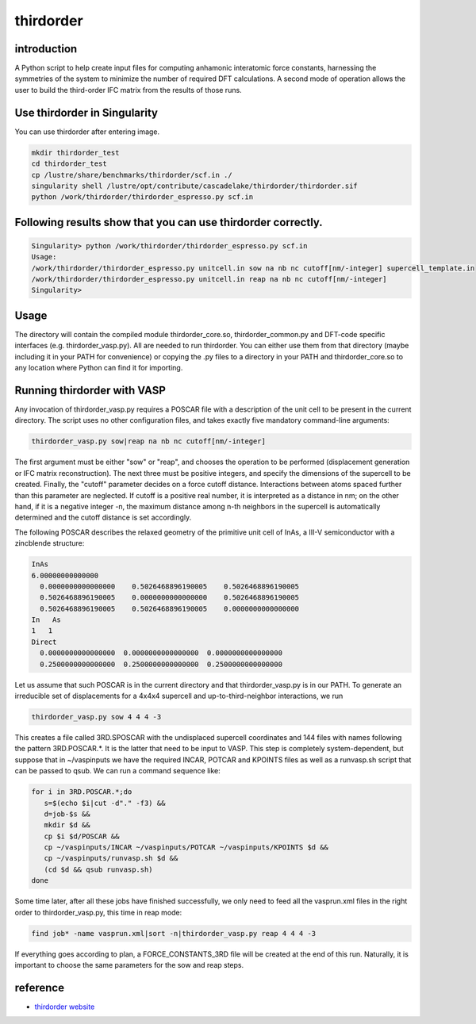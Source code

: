 .. _thirdorder:

thirdorder
===========

introduction
-------------

A Python script to help create input files for computing anhamonic interatomic force constants, harnessing the symmetries of the system to minimize the number of required DFT calculations. A second mode of operation allows the user to build the third-order IFC matrix from the results of those runs.

Use thirdorder in Singularity
-----------------------------

You can use thirdorder after entering image.

.. code:: bash

   mkdir thirdorder_test
   cd thirdorder_test
   cp /lustre/share/benchmarks/thirdorder/scf.in ./
   singularity shell /lustre/opt/contribute/cascadelake/thirdorder/thirdorder.sif
   python /work/thirdorder/thirdorder_espresso.py scf.in

Following results show that you can use thirdorder correctly.
-------------------------------------------------------------

.. code:: bash

   Singularity> python /work/thirdorder/thirdorder_espresso.py scf.in
   Usage:
   /work/thirdorder/thirdorder_espresso.py unitcell.in sow na nb nc cutoff[nm/-integer] supercell_template.in
   /work/thirdorder/thirdorder_espresso.py unitcell.in reap na nb nc cutoff[nm/-integer]
   Singularity>

Usage
-----

The directory will contain the compiled module thirdorder_core.so, thirdorder_common.py and DFT-code specific interfaces (e.g. thirdorder_vasp.py). All are needed to run thirdorder. You can either use them from that directory (maybe including it in your PATH for convenience) or copying the .py files to a directory in your PATH and thirdorder_core.so to any location where Python can find it for importing.

Running thirdorder with VASP
-----------------------------

Any invocation of thirdorder_vasp.py requires a POSCAR file with a description of the unit cell to be present in the current directory. The script uses no other configuration files, and takes exactly five mandatory command-line arguments:

.. code:: bash

   thirdorder_vasp.py sow|reap na nb nc cutoff[nm/-integer]

The first argument must be either "sow" or "reap", and chooses the operation to be performed (displacement generation or IFC matrix reconstruction). The next three must be positive integers, and specify the dimensions of the supercell to be created. Finally, the "cutoff" parameter decides on a force cutoff distance. Interactions between atoms spaced further than this parameter are neglected. If cutoff is a positive real number, it is interpreted as a distance in nm; on the other hand, if it is a negative integer -n, the maximum distance among n-th neighbors in the supercell is automatically determined and the cutoff distance is set accordingly.

The following POSCAR describes the relaxed geometry of the primitive unit cell of InAs, a III-V semiconductor with a zincblende structure:

.. code:: bash

   InAs
   6.00000000000000
     0.0000000000000000    0.5026468896190005    0.5026468896190005
     0.5026468896190005    0.0000000000000000    0.5026468896190005
     0.5026468896190005    0.5026468896190005    0.0000000000000000
   In   As
   1   1
   Direct
     0.0000000000000000  0.0000000000000000  0.0000000000000000
     0.2500000000000000  0.2500000000000000  0.2500000000000000

Let us assume that such POSCAR is in the current directory and that thirdorder_vasp.py is in our PATH. To generate an irreducible set of displacements for a 4x4x4 supercell and up-to-third-neighbor interactions, we run

.. code:: bash

   thirdorder_vasp.py sow 4 4 4 -3

This creates a file called 3RD.SPOSCAR with the undisplaced supercell coordinates and 144 files with names following the pattern 3RD.POSCAR.*. It is the latter that need to be input to VASP. This step is completely system-dependent, but suppose that in ~/vaspinputs we have the required INCAR, POTCAR and KPOINTS files as well as a runvasp.sh script that can be passed to qsub. We can run a command sequence like:

.. code:: bash

   for i in 3RD.POSCAR.*;do
      s=$(echo $i|cut -d"." -f3) &&
      d=job-$s &&
      mkdir $d &&
      cp $i $d/POSCAR &&
      cp ~/vaspinputs/INCAR ~/vaspinputs/POTCAR ~/vaspinputs/KPOINTS $d &&
      cp ~/vaspinputs/runvasp.sh $d &&
      (cd $d && qsub runvasp.sh)
   done

Some time later, after all these jobs have finished successfully, we only need to feed all the vasprun.xml files in the right order to thirdorder_vasp.py, this time in reap mode:

.. code:: bash

   find job* -name vasprun.xml|sort -n|thirdorder_vasp.py reap 4 4 4 -3

If everything goes according to plan, a FORCE_CONSTANTS_3RD file will be created at the end of this run. Naturally, it is important to choose the same parameters for the sow and reap steps.


reference
----------

-  `thirdorder website <https://bitbucket.org/sousaw/thirdorder/src/master/>`__
